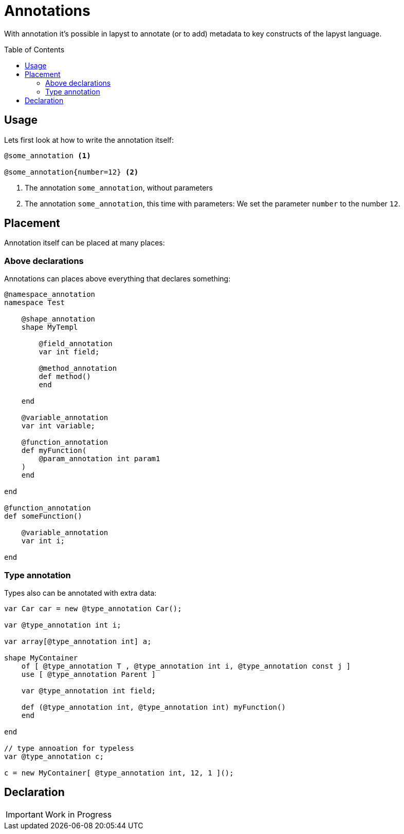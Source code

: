 :icons: font
:source-highlighter: rouge
:toc:
:toc-placement!:

= Annotations

With annotation it's possible in lapyst to annotate (or to add) metadata to key constructs of the lapyst language.

toc::[]

== Usage

Lets first look at how to write the annotation itself:

[source,lapyst]
----
@some_annotation <1>

@some_annotation{number=12} <2>
----
<1> The annotation `some_annotation`, without parameters
<2> The annotation `some_annotation`, this time with parameters: We set the parameter `number` to the number `12`.

== Placement

Annotation itself can be placed at many places:

=== Above declarations

Annotations can places above everything that declares something:

[source,lapyst]
----
@namespace_annotation
namespace Test

    @shape_annotation
    shape MyTempl

        @field_annotation
        var int field;

        @method_annotation
        def method()
        end

    end

    @variable_annotation
    var int variable;

    @function_annotation
    def myFunction(
        @param_annotation int param1
    )
    end

end

@function_annotation
def someFunction()

    @variable_annotation
    var int i;

end
----

=== Type annotation

Types also can be annotated with extra data:

[source,lapyst]
----
var Car car = new @type_annotation Car();

var @type_annotation int i;

var array[@type_annotation int] a;

shape MyContainer
    of [ @type_annotation T , @type_annotation int i, @type_annotation const j ]
    use [ @type_annotation Parent ]

    var @type_annotation int field;

    def (@type_annotation int, @type_annotation int) myFunction()
    end

end

// type annoation for typeless
var @type_annotation c;

c = new MyContainer[ @type_annotation int, 12, 1 ]();
----

== Declaration

IMPORTANT: Work in Progress